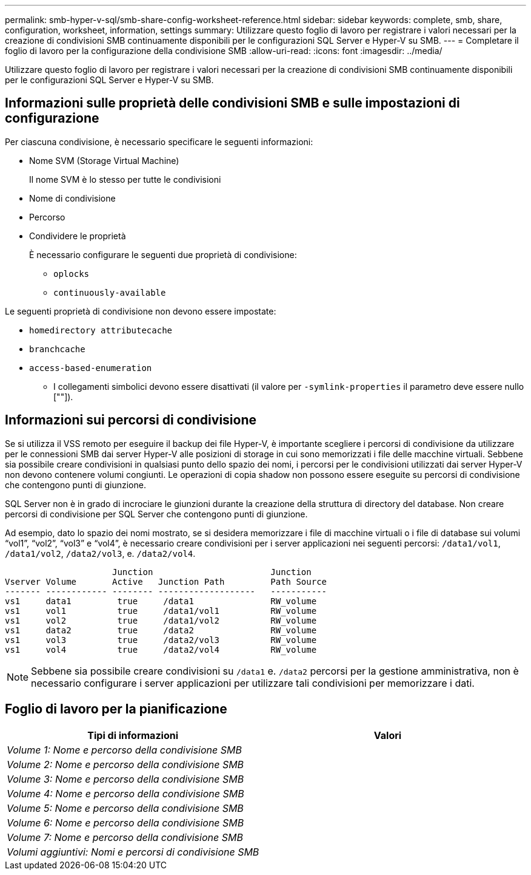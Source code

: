 ---
permalink: smb-hyper-v-sql/smb-share-config-worksheet-reference.html 
sidebar: sidebar 
keywords: complete, smb, share, configuration, worksheet, information, settings 
summary: Utilizzare questo foglio di lavoro per registrare i valori necessari per la creazione di condivisioni SMB continuamente disponibili per le configurazioni SQL Server e Hyper-V su SMB. 
---
= Completare il foglio di lavoro per la configurazione della condivisione SMB
:allow-uri-read: 
:icons: font
:imagesdir: ../media/


[role="lead"]
Utilizzare questo foglio di lavoro per registrare i valori necessari per la creazione di condivisioni SMB continuamente disponibili per le configurazioni SQL Server e Hyper-V su SMB.



== Informazioni sulle proprietà delle condivisioni SMB e sulle impostazioni di configurazione

Per ciascuna condivisione, è necessario specificare le seguenti informazioni:

* Nome SVM (Storage Virtual Machine)
+
Il nome SVM è lo stesso per tutte le condivisioni

* Nome di condivisione
* Percorso
* Condividere le proprietà
+
È necessario configurare le seguenti due proprietà di condivisione:

+
** `oplocks`
** `continuously-available`




Le seguenti proprietà di condivisione non devono essere impostate:

* `homedirectory attributecache`
* `branchcache`
* `access-based-enumeration`
+
** I collegamenti simbolici devono essere disattivati (il valore per `-symlink-properties` il parametro deve essere nullo [""]).






== Informazioni sui percorsi di condivisione

Se si utilizza il VSS remoto per eseguire il backup dei file Hyper-V, è importante scegliere i percorsi di condivisione da utilizzare per le connessioni SMB dai server Hyper-V alle posizioni di storage in cui sono memorizzati i file delle macchine virtuali. Sebbene sia possibile creare condivisioni in qualsiasi punto dello spazio dei nomi, i percorsi per le condivisioni utilizzati dai server Hyper-V non devono contenere volumi congiunti. Le operazioni di copia shadow non possono essere eseguite su percorsi di condivisione che contengono punti di giunzione.

SQL Server non è in grado di incrociare le giunzioni durante la creazione della struttura di directory del database. Non creare percorsi di condivisione per SQL Server che contengono punti di giunzione.

Ad esempio, dato lo spazio dei nomi mostrato, se si desidera memorizzare i file di macchine virtuali o i file di database sui volumi "`vol1`", "`vol2`", "`vol3`" e "`vol4`", è necessario creare condivisioni per i server applicazioni nei seguenti percorsi: `/data1/vol1`, `/data1/vol2`, `/data2/vol3`, e. `/data2/vol4`.

[listing]
----

                     Junction                       Junction
Vserver Volume       Active   Junction Path         Path Source
------- ------------ -------- -------------------   -----------
vs1     data1         true     /data1               RW_volume
vs1     vol1          true     /data1/vol1          RW_volume
vs1     vol2          true     /data1/vol2          RW_volume
vs1     data2         true     /data2               RW_volume
vs1     vol3          true     /data2/vol3          RW_volume
vs1     vol4          true     /data2/vol4          RW_volume
----
[NOTE]
====
Sebbene sia possibile creare condivisioni su `/data1` e. `/data2` percorsi per la gestione amministrativa, non è necessario configurare i server applicazioni per utilizzare tali condivisioni per memorizzare i dati.

====


== Foglio di lavoro per la pianificazione

|===
| Tipi di informazioni | Valori 


 a| 
_Volume 1: Nome e percorso della condivisione SMB_
 a| 



 a| 
_Volume 2: Nome e percorso della condivisione SMB_
 a| 



 a| 
_Volume 3: Nome e percorso della condivisione SMB_
 a| 



 a| 
_Volume 4: Nome e percorso della condivisione SMB_
 a| 



 a| 
_Volume 5: Nome e percorso della condivisione SMB_
 a| 



 a| 
_Volume 6: Nome e percorso della condivisione SMB_
 a| 



 a| 
_Volume 7: Nome e percorso della condivisione SMB_
 a| 



 a| 
_Volumi aggiuntivi: Nomi e percorsi di condivisione SMB_
 a| 

|===